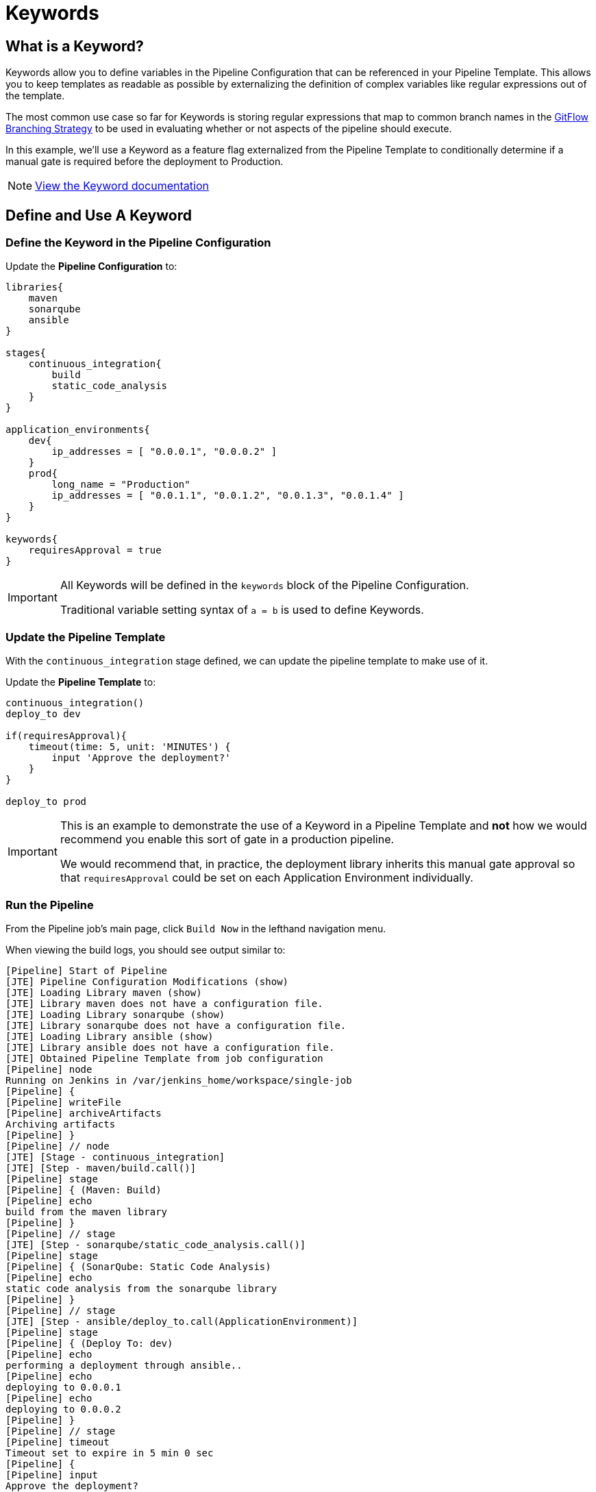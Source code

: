 = Keywords

== What is a Keyword?

Keywords allow you to define variables in the Pipeline Configuration
that can be referenced in your Pipeline Template. This allows you to
keep templates as readable as possible by externalizing the definition
of complex variables like regular expressions out of the template.

The most common use case so far for Keywords is storing regular
expressions that map to common branch names in the
https://datasift.github.io/gitflow/IntroducingGitFlow.html[GitFlow
Branching Strategy] to be used in evaluating whether or not aspects of
the pipeline should execute.

In this example, we'll use a Keyword as a feature flag externalized from
the Pipeline Template to conditionally determine if a manual gate is
required before the deployment to Production.

[NOTE]
====
https://jenkinsci.github.io/templating-engine-plugin/pages/Primitives/keywords.html[View
the Keyword documentation]
====

== Define and Use A Keyword

=== Define the Keyword in the Pipeline Configuration

Update the *Pipeline Configuration* to:

[source,groovy]
----
libraries{
    maven
    sonarqube
    ansible
}

stages{
    continuous_integration{
        build
        static_code_analysis
    }
}

application_environments{
    dev{
        ip_addresses = [ "0.0.0.1", "0.0.0.2" ]
    }
    prod{
        long_name = "Production" 
        ip_addresses = [ "0.0.1.1", "0.0.1.2", "0.0.1.3", "0.0.1.4" ]
    }
}

keywords{
    requiresApproval = true 
}
----

[IMPORTANT]
====
All Keywords will be defined in the `keywords` block of the Pipeline
Configuration.

Traditional variable setting syntax of `a = b` is used to define
Keywords.
====

=== Update the Pipeline Template

With the `continuous_integration` stage defined, we can update the
pipeline template to make use of it.

Update the *Pipeline Template* to:

[source,groovy]
----
continuous_integration() 
deploy_to dev 

if(requiresApproval){
    timeout(time: 5, unit: 'MINUTES') {
        input 'Approve the deployment?'
    }
}

deploy_to prod 
----

[IMPORTANT]
====
This is an example to demonstrate the use of a Keyword in a Pipeline
Template and *not* how we would recommend you enable this sort of gate
in a production pipeline.

We would recommend that, in practice, the deployment library inherits
this manual gate approval so that `requiresApproval` could be set on
each Application Environment individually.
====

=== Run the Pipeline

From the Pipeline job's main page, click `Build Now` in the lefthand
navigation menu.

When viewing the build logs, you should see output similar to:

[source,text]
----
[Pipeline] Start of Pipeline
[JTE] Pipeline Configuration Modifications (show)
[JTE] Loading Library maven (show)
[JTE] Library maven does not have a configuration file.
[JTE] Loading Library sonarqube (show)
[JTE] Library sonarqube does not have a configuration file.
[JTE] Loading Library ansible (show)
[JTE] Library ansible does not have a configuration file.
[JTE] Obtained Pipeline Template from job configuration
[Pipeline] node
Running on Jenkins in /var/jenkins_home/workspace/single-job
[Pipeline] {
[Pipeline] writeFile
[Pipeline] archiveArtifacts
Archiving artifacts
[Pipeline] }
[Pipeline] // node
[JTE] [Stage - continuous_integration]
[JTE] [Step - maven/build.call()]
[Pipeline] stage
[Pipeline] { (Maven: Build)
[Pipeline] echo
build from the maven library
[Pipeline] }
[Pipeline] // stage
[JTE] [Step - sonarqube/static_code_analysis.call()]
[Pipeline] stage
[Pipeline] { (SonarQube: Static Code Analysis)
[Pipeline] echo
static code analysis from the sonarqube library
[Pipeline] }
[Pipeline] // stage
[JTE] [Step - ansible/deploy_to.call(ApplicationEnvironment)]
[Pipeline] stage
[Pipeline] { (Deploy To: dev)
[Pipeline] echo
performing a deployment through ansible..
[Pipeline] echo
deploying to 0.0.0.1
[Pipeline] echo
deploying to 0.0.0.2
[Pipeline] }
[Pipeline] // stage
[Pipeline] timeout
Timeout set to expire in 5 min 0 sec
[Pipeline] {
[Pipeline] input
Approve the deployment?
Proceed or Abort
Approved by admin
[Pipeline] }
[Pipeline] // timeout
[JTE] [Step - ansible/deploy_to.call(ApplicationEnvironment)]
[Pipeline] stage
[Pipeline] { (Deploy To: Production)
[Pipeline] echo
performing a deployment through ansible..
[Pipeline] echo
deploying to 0.0.1.1
[Pipeline] echo
deploying to 0.0.1.2
[Pipeline] echo
deploying to 0.0.1.3
[Pipeline] echo
deploying to 0.0.1.4
[Pipeline] }
[Pipeline] // stage
[Pipeline] End of Pipeline
Finished: SUCCESS
----

[IMPORTANT]
====
When reading the build logs of a JTE job, you can identify the start of
stages by looking for `[JTE] [Stage - *]` in the output.

In this case, the log output was:
`[JTE] [Stage - continuous_integration]` indicating a Stage called
`continuous_integration` is about to be executed.
====

[NOTE]
====
The exercise of setting `requiresApproval = false` and seeing the
difference is left to the reader.
====
